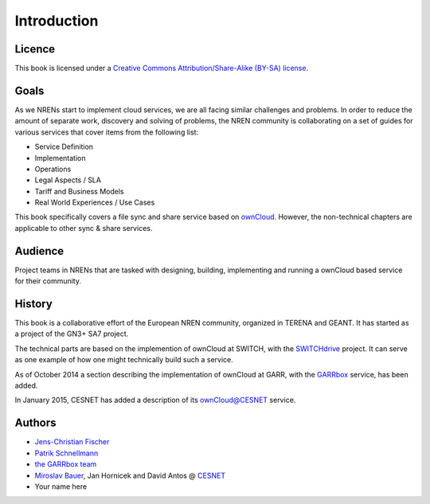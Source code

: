 Introduction
============


Licence
-------

This book is licensed under a `Creative Commons Attribution/Share-Alike (BY-SA)
license <http://creativecommons.org/licenses/by-sa/3.0/>`__.

Goals
-----

As we NRENs start to implement cloud services, we are all facing similar
challenges and problems. In order to reduce the amount of separate work,
discovery and solving of problems, the NREN community is collaborating on a set
of guides for various services that cover items from the following list:

* Service Definition
* Implementation
* Operations
* Legal Aspects / SLA
* Tariff and Business Models
* Real World Experiences / Use Cases

This book specifically covers a file sync and share service based on ownCloud_.
However, the non-technical chapters are applicable to other sync & share
services.

Audience
--------

Project teams in NRENs that are tasked with designing, building, implementing
and running a ownCloud based service for their community.

History
-------

This book is a collaborative effort of the European NREN community, organized
in TERENA and GEANT. It has started as a project of the GN3+ SA7 project.

The technical parts are based on the implemention of ownCloud at SWITCH, with
the SWITCHdrive_ project. It can serve as one example of how one might
technically build such a service.

As of October 2014 a section describing the implementation of ownCloud at GARR,
with the GARRbox_ service, has been added.

In January 2015, CESNET has added a description of its `ownCloud@CESNET`_ service. 

Authors
-------

* `Jens-Christian Fischer <jens-christian.fischer@switch.ch>`_
* `Patrik Schnellmann <patrik.schnellmann@switch.ch>`_
* `the GARRbox team <garrbox-service@garr.it>`_
* `Miroslav Bauer <bauer@cesnet.cz>`_, Jan Hornicek and David Antos @ `CESNET <du-support@cesnet.cz>`_
* Your name here

.. links

.. _ownCloud: http://owncloud.org
.. _SWITCHdrive: http://switch.ch/drive
.. _ownCloud@CESNET: https://owncloud.cesnet.cz
.. _GARRbox: http://garrbox.garr.it/
